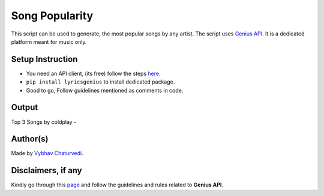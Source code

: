 Song Popularity
===============

|checkout|

This script can be used to generate, the most popular songs by any
artist. The script uses `Genius API <https://docs.genius.com/>`__. It is
a dedicated platform meant for music only.

Setup Instruction
-----------------

-  You need an API client, (its free) follow the steps
   `here <https://docs.genius.com/>`__.
-  ``pip install lyricsgenius`` to install dedicated package.
-  Good to go, Follow guidelines mentioned as comments in code.

Output
------

Top 3 Songs by coldplay -

|image0|

Author(s)
---------

Made by `Vybhav Chaturvedi <https://www.linkedin.com/in/vybhav-chaturvedi-0ba82614a/>`__.

Disclaimers, if any
-------------------

Kindly go through this `page <https://genius.com/static/terms>`__ and
follow the guidelines and rules related to **Genius API**.

.. |image0| image:: img/snap.PNG

.. |checkout| image:: https://forthebadge.com/images/badges/check-it-out.svg
  :target: https://github.com/HarshCasper/Rotten-Scripts/tree/master/Python/Song_Popularity/

